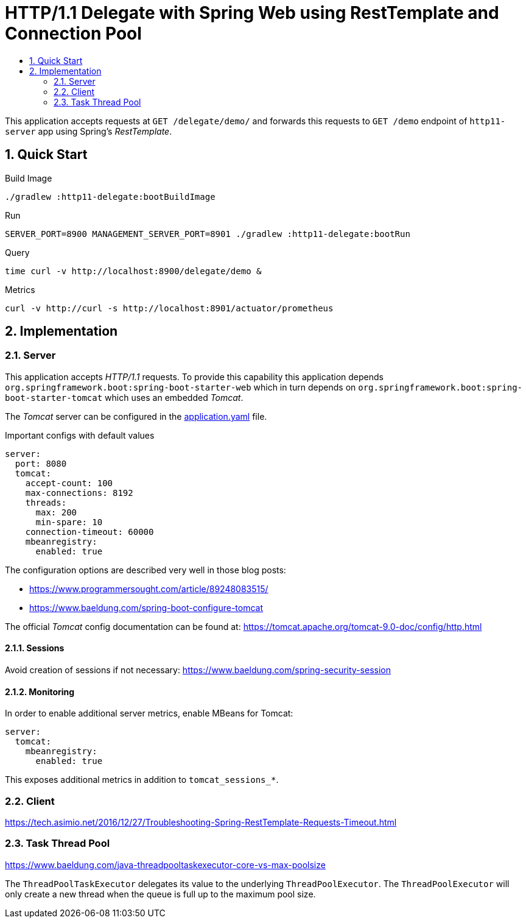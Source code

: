 :toc:
:toc-title:
:toclevels: 2
:sectnums:

= HTTP/1.1 Delegate with Spring Web using RestTemplate and Connection Pool

This application accepts requests at `GET /delegate/demo/` and forwards this requests to `GET /demo` endpoint of `http11-server` app using Spring's _RestTemplate_.

== Quick Start

.Build Image
[source,bash]
----
./gradlew :http11-delegate:bootBuildImage
----

.Run
[source,bash]
----
SERVER_PORT=8900 MANAGEMENT_SERVER_PORT=8901 ./gradlew :http11-delegate:bootRun
----

.Query
[source,bash]
----
time curl -v http://localhost:8900/delegate/demo &
----

.Metrics
[source,bash]
----
curl -v http://curl -s http://localhost:8901/actuator/prometheus
----

== Implementation

=== Server

This application accepts _HTTP/1.1_ requests. To provide this capability this application depends `org.springframework.boot:spring-boot-starter-web` which in turn depends on `org.springframework.boot:spring-boot-starter-tomcat` which uses an embedded _Tomcat_.

The _Tomcat_ server can be configured in the link:src/main/resources/application.yaml:[application.yaml] file.

.Important configs with default values
[source,yaml]
----
server:
  port: 8080
  tomcat:
    accept-count: 100
    max-connections: 8192
    threads:
      max: 200
      min-spare: 10
    connection-timeout: 60000
    mbeanregistry:
      enabled: true
----

The configuration options are described very well in those blog posts:

* https://www.programmersought.com/article/89248083515/
* https://www.baeldung.com/spring-boot-configure-tomcat

The official _Tomcat_ config documentation can be found at: https://tomcat.apache.org/tomcat-9.0-doc/config/http.html

==== Sessions

Avoid creation of sessions if not necessary: https://www.baeldung.com/spring-security-session

==== Monitoring

In order to enable additional server metrics, enable MBeans for Tomcat:

[source,yaml]
----
server:
  tomcat:
    mbeanregistry:
      enabled: true
----

This exposes additional metrics in addition to `tomcat_sessions_*`.

=== Client

https://tech.asimio.net/2016/12/27/Troubleshooting-Spring-RestTemplate-Requests-Timeout.html

=== Task Thread Pool

https://www.baeldung.com/java-threadpooltaskexecutor-core-vs-max-poolsize

The `ThreadPoolTaskExecutor` delegates its value to the underlying `ThreadPoolExecutor`. The `ThreadPoolExecutor` will only create a new thread when the queue is full up to the maximum pool size.